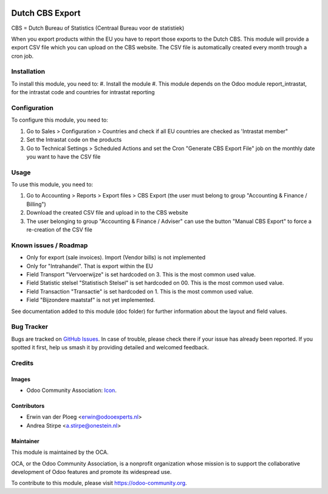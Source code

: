 .. image:: https://img.shields.io/badge/licence-AGPL--3-blue.svg
   :target: http://www.gnu.org/licenses/agpl-3.0-standalone.html
   :alt: License: AGPL-3

================
Dutch CBS Export
================

CBS = Dutch Bureau of Statistics (Centraal Bureau voor de statistiek)

When you export products within the EU you have to report those exports to the Dutch CBS.
This module will provide a export CSV file which you can upload on the CBS website. The CSV
file is automatically created every month trough a cron job.


Installation
============

To install this module, you need to:
#. Install the module
#. This module depends on the Odoo module report_intrastat, for the intrastat code and countries for intrastat reporting


Configuration
=============

To configure this module, you need to:

#. Go to Sales > Configuration > Countries and check if all EU countries are checked as 'Intrastat member"
#. Set the Intrastat code on the products
#. Go to Technical Settings > Scheduled Actions and set the Cron "Generate CBS Export File" job on the monthly date you want to have the CSV file

Usage
=====

To use this module, you need to:

#. Go to Accounting > Reports > Export files > CBS Export (the user must belong to group "Accounting & Finance / Billing")
#. Download the created CSV file and upload in to the CBS website
#. The user belonging to group "Accounting & Finance / Adviser" can use the button "Manual CBS Export" to force a re-creation of the CSV file

.. image:: https://odoo-community.org/website/image/ir.attachment/5784_f2813bd/datas
   :alt: Try me on Runbot
   :target: https://runbot.odoo-community.org/runbot/176/10.0

Known issues / Roadmap
======================

* Only for export (sale invoices). Import (Vendor bills) is not implemented
* Only for "Intrahandel". That is export within the EU
* Field Transport "Vervoerwijze" is set hardcoded on 3. This is the most common used value.
* Field Statistic stelsel "Statistisch Stelsel" is set hardcoded on 00. This is the most common used value.
* Field Transaction "Transactie" is set hardcoded on 1. This is the most common used value.
* Field "Bijzondere maatstaf" is not yet implemented.

See documentation added to this module (doc folder) for further information about the layout and field values.

Bug Tracker
===========

Bugs are tracked on `GitHub Issues
<https://github.com/OCA/l10n-netherlands/issues>`_. In case of trouble, please
check there if your issue has already been reported. If you spotted it first,
help us smash it by providing detailed and welcomed feedback.

Credits
=======

Images
------

* Odoo Community Association: `Icon <https://github.com/OCA/maintainer-tools/blob/master/template/module/static/description/icon.svg>`_.

Contributors
------------

* Erwin van der Ploeg <erwin@odooexperts.nl>
* Andrea Stirpe <a.stirpe@onestein.nl>

Maintainer
----------

.. image:: https://odoo-community.org/logo.png
   :alt: Odoo Community Association
   :target: https://odoo-community.org

This module is maintained by the OCA.

OCA, or the Odoo Community Association, is a nonprofit organization whose
mission is to support the collaborative development of Odoo features and
promote its widespread use.

To contribute to this module, please visit https://odoo-community.org.
